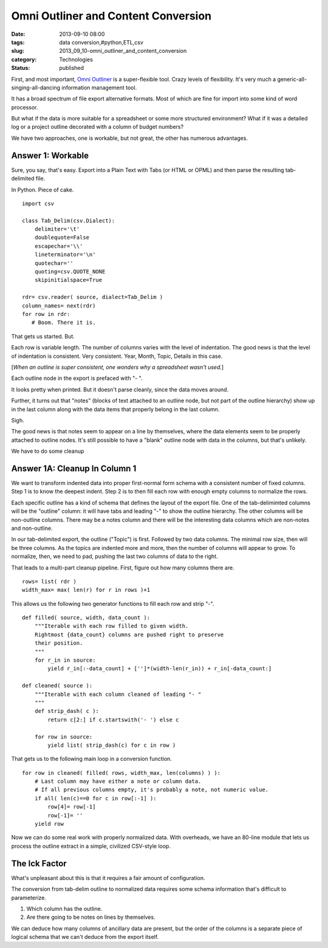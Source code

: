 Omni Outliner and Content Conversion
====================================

:date: 2013-09-10 08:00
:tags: data conversion,#python,ETL,csv
:slug: 2013_09_10-omni_outliner_and_content_conversion
:category: Technologies
:status: published


First, and most important, `Omni
Outliner <http://www.omnigroup.com/products/omnioutliner/>`__ is a
super-flexible tool. Crazy levels of flexibility. It's very much a
generic-all-singing-all-dancing information management tool.

It has a broad spectrum of file export alternative formats. Most of
which are fine for import into some kind of word processor.

But what if the data is more suitable for a spreadsheet or some more
structured environment? What if it was a detailed log or a project
outline decorated with a column of budget numbers?

We have two approaches, one is workable, but not great, the other has
numerous advantages.

Answer 1: Workable
------------------

Sure, you say, that's easy. Export into a Plain Text with Tabs (or
HTML or OPML) and then parse the resulting tab-delimited file.

In Python. Piece of cake.

::

   import csv

   class Tab_Delim(csv.Dialect):
       delimiter='\t'
       doublequote=False
       escapechar='\\'
       lineterminator='\n'
       quotechar=''
       quoting=csv.QUOTE_NONE
       skipinitialspace=True
       
   rdr= csv.reader( source, dialect=Tab_Delim )
   column_names= next(rdr)
   for row in rdr:
      # Boom. There it is.    




That gets us started. But.

Each row is variable length. The number of columns varies with the
level of indentation. The good news is that the level of indentation
is consistent. Very consistent. Year, Month, Topic, Details in this
case.

[*When an outline is super consistent, one wonders why a spreadsheet
wasn't used.*]

Each outline node in the export is prefaced with "- ".

It looks pretty when printed. But it doesn't parse cleanly, since the
data moves around.

Further, it turns out that "notes" (blocks of text attached to an
outline node, but not part of the outline hierarchy) show up in the
last column along with the data items that properly belong in the last
column.

Sigh.

The good news is that notes seem to appear on a line by themselves,
where the data elements seem to be properly attached to outline nodes.
It's still possible to have a "blank" outline node with data in the
columns, but that's unlikely.

We have to do some cleanup

Answer 1A: Cleanup In Column 1
------------------------------

We want to transform indented data into proper first-normal form
schema with a consistent number of fixed columns. Step 1 is to know
the deepest indent. Step 2 is to then fill each row with enough empty
columns to normalize the rows.

Each specific outline has a kind of schema that defines the layout of
the export file. One of the tab-delimimted columns will be the
"outline" column: it will have tabs and leading "-" to show the
outline hierarchy. The other columns will be non-outline columns.
There may be a notes column and there will be the interesting data
columns which are non-notes and non-outline.

In our tab-delimited export, the outline ("Topic") is first. Followed
by two data columns. The minimal row size, then will be three columns.
As the topics are indented more and more, then the number of columns
will appear to grow. To normalize, then, we need to pad, pushing the
last two columns of data to the right.

That leads to a multi-part cleanup pipeline. First, figure out how
many columns there are.

::

       rows= list( rdr )
       width_max= max( len(r) for r in rows )+1




This allows us the following two generator functions to fill each row
and strip "-".

::

   def filled( source, width, data_count ):
       """Iterable with each row filled to given width.
       Rightmost {data_count} columns are pushed right to preserve
       their position.
       """
       for r_in in source:
           yield r_in[:-data_count] + ['']*(width-len(r_in)) + r_in[-data_count:]

   def cleaned( source ):
       """Iterable with each column cleaned of leading "- "
       """
       def strip_dash( c ):
           return c[2:] if c.startswith('- ') else c

       for row in source:
           yield list( strip_dash(c) for c in row )




That gets us to the following main loop in a conversion function.

::

       for row in cleaned( filled( rows, width_max, len(columns) ) ):
           # Last column may have either a note or column data.
           # If all previous columns empty, it's probably a note, not numeric value.
           if all( len(c)==0 for c in row[:-1] ):
               row[4]= row[-1]
               row[-1]= ''
           yield row




Now we can do some real work with properly normalized data. With
overheads, we have an 80-line module that lets us process the outline
extract in a simple, civilized CSV-style loop.

The Ick Factor
--------------

What's unpleasant about this is that it requires a fair amount of
configuration.

The conversion from tab-delim outline to normalized data requires some
schema information that's difficult to parameterize.

1. Which column has the outline.

2. Are there going to be notes on lines by themselves.

We can deduce how many columns of ancillary data are present, but the
order of the columns is a separate piece of logical schema that we
can't deduce from the export itself.





